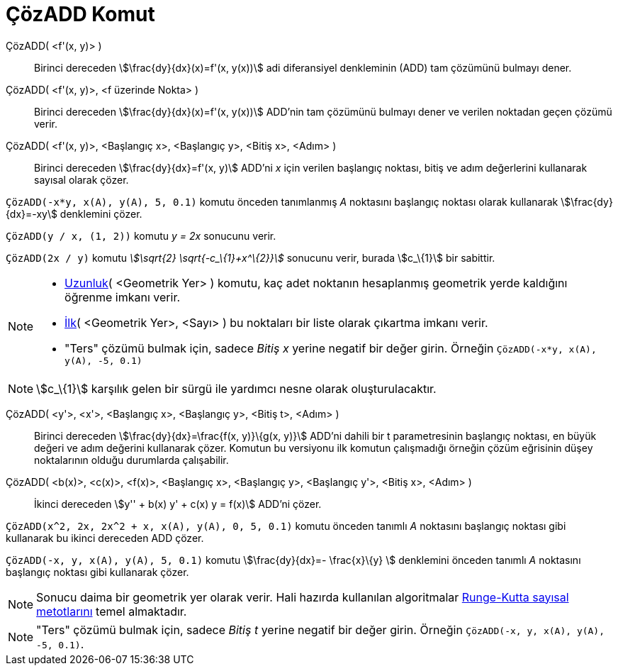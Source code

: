 = ÇözADD Komut
ifdef::env-github[:imagesdir: /tr/modules/ROOT/assets/images]

ÇözADD( <f'(x, y)> )::
  Birinci dereceden stem:[\frac{dy}{dx}(x)=f'(x, y(x))] adi diferansiyel denkleminin (ADD) tam çözümünü bulmayı dener.
ÇözADD( <f'(x, y)>, <f üzerinde Nokta> )::
  Birinci dereceden stem:[\frac{dy}{dx}(x)=f'(x, y(x))] ADD'nin tam çözümünü bulmayı dener ve verilen noktadan geçen
  çözümü verir.
ÇözADD( <f'(x, y)>, <Başlangıç x>, <Başlangıç y>, <Bitiş x>, <Adım> )::
  Birinci dereceden stem:[\frac{dy}{dx}=f'(x, y)] ADD'ni _x_ için verilen başlangıç noktası, bitiş ve adım değerlerini
  kullanarak sayısal olarak çözer.

[EXAMPLE]
====

`++ÇözADD(-x*y, x(A), y(A), 5, 0.1)++` komutu önceden tanımlanmış _A_ noktasını başlangıç noktası olarak kullanarak
stem:[\frac{dy}{dx}=-xy] denklemini çözer.

====

[EXAMPLE]
====

`++ÇözADD(y / x, (1, 2))++` komutu _y = 2x_ sonucunu verir.

====

[EXAMPLE]
====

`++ÇözADD(2x / y)++` komutu _stem:[\sqrt{2} \sqrt{-c_\{1}+x^\{2}}]_ sonucunu verir, burada stem:[c_\{1}] bir sabittir.

====

[NOTE]
====

* xref:/commands/Uzunluk.adoc[Uzunluk]( <Geometrik Yer> ) komutu, kaç adet noktanın hesaplanmış geometrik yerde
kaldığını öğrenme imkanı verir.
* xref:/commands/İlk.adoc[İlk]( <Geometrik Yer>, <Sayı> ) bu noktaları bir liste olarak çıkartma imkanı verir.
* "Ters" çözümü bulmak için, sadece _Bitiş x_ yerine negatif bir değer girin. Örneğin
`++ÇözADD(-x*y, x(A), y(A), -5, 0.1)++`

====

[NOTE]
====

stem:[c_\{1}] karşılık gelen bir sürgü ile yardımcı nesne olarak oluşturulacaktır.

====

ÇözADD( <y'>, <x'>, <Başlangıç x>, <Başlangıç y>, <Bitiş t>, <Adım> )::
  Birinci dereceden stem:[\frac{dy}{dx}=\frac{f(x, y)}\{g(x, y)}] ADD'ni dahili bir t parametresinin başlangıç
  noktası, en büyük değeri ve adım değerini kullanarak çözer. Komutun bu versiyonu ilk komutun çalışmadığı örneğin çözüm
  eğrisinin düşey noktalarının olduğu durumlarda çalışabilir.
ÇözADD( <b(x)>, <c(x)>, <f(x)>, <Başlangıç x>, <Başlangıç y>, <Başlangıç y'>, <Bitiş x>, <Adım> )::
  İkinci dereceden stem:[y'' + b(x) y' + c(x) y = f(x)] ADD'ni çözer.

[EXAMPLE]
====

`++ÇözADD(x^2, 2x, 2x^2 + x, x(A), y(A), 0, 5, 0.1)++` komutu önceden tanımlı _A_ noktasını başlangıç noktası gibi
kullanarak bu ikinci dereceden ADD çözer.

====

[EXAMPLE]
====

`++ÇözADD(-x, y, x(A), y(A), 5, 0.1)++` komutu stem:[\frac{dy}{dx}=- \frac{x}\{y} ] denklemini önceden tanımlı _A_
noktasını başlangıç noktası gibi kullanarak çözer.

====

[NOTE]
====

Sonucu daima bir geometrik yer olarak verir. Hali hazırda kullanılan algoritmalar
https://tr.wikipedia.org/Runge-Kutta_y%C3%B6ntemleri[Runge-Kutta sayısal metotlarını] temel almaktadır.

====

[NOTE]
====

"Ters" çözümü bulmak için, sadece _Bitiş t_ yerine negatif bir değer girin. Örneğin
`++ÇözADD(-x, y, x(A), y(A), -5, 0.1)++`.

====
